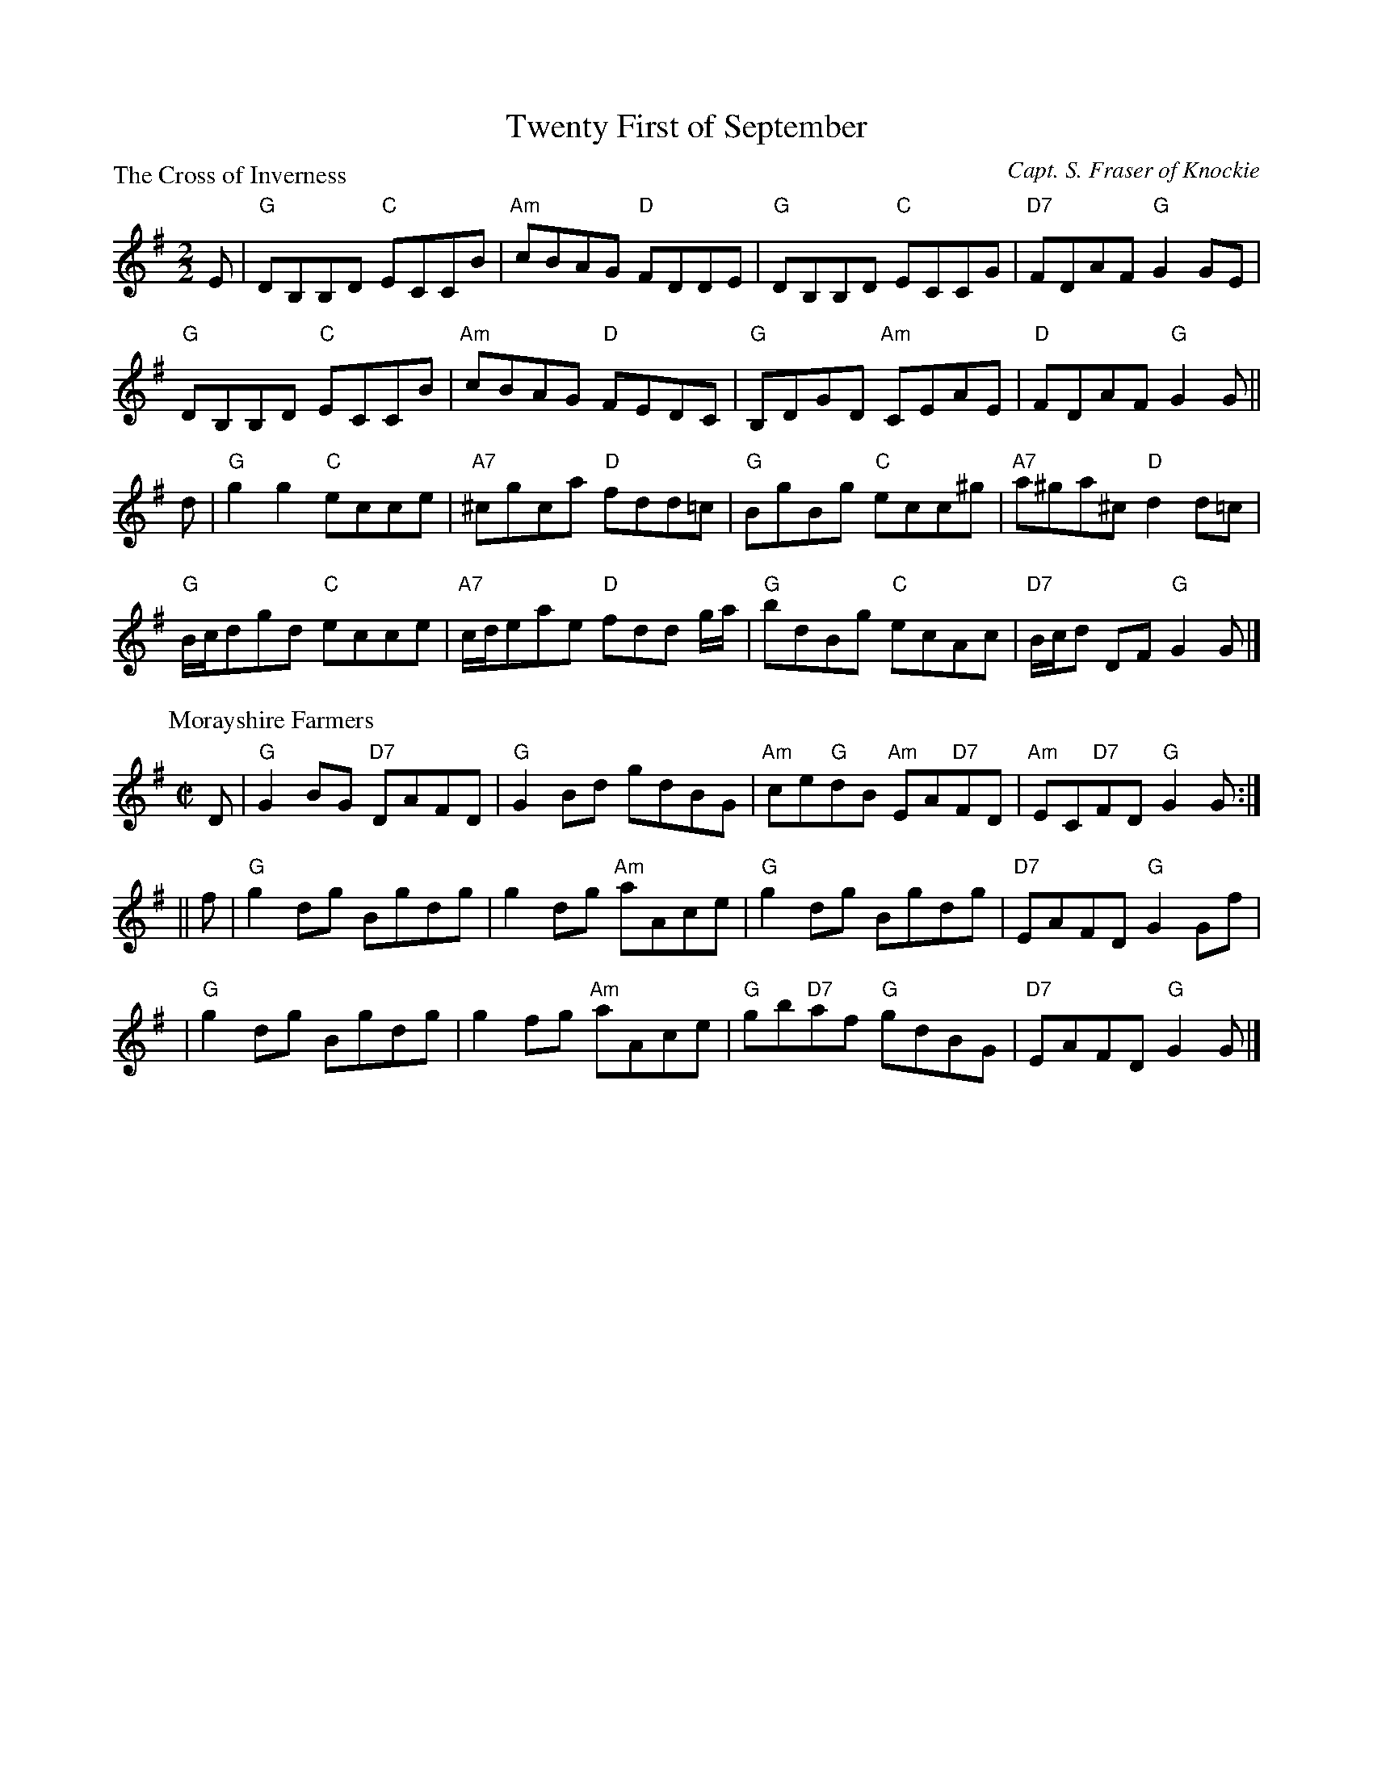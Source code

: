 X:1711
T:Twenty First of September
%
P:The Cross of Inverness
C:Capt. S. Fraser of Knockie
R:Reel (8x40) ABABB
B:RSCDS 17-11
Z:Anselm Lingnau <anselm@strathspey.org>
M:2/2
L:1/8
K:G
E|"G"DB,B,D "C"ECCB|"Am"cBAG "D"FDDE|"G"DB,B,D "C"ECCG|"D7"FDAF "G"G2 GE|
  "G"DB,B,D "C"ECCB|"Am"cBAG "D"FEDC|"G"B,DGD "Am"CEAE|"D"FDAF "G"G2 G||
d|"G"g2 g2 "C"ecce|"A7"^cgca "D"fdd=c|"G"BgBg "C"ecc^g|"A7"a^ga^c "D"d2 d=c|
  "G"B/c/dgd "C"ecce|"A7"c/d/eae "D"fdd g/a/|\
  "G"bdBg "C"ecAc|"D7"B/c/d DF "G"G2 G|]
%
P: Morayshire Farmers
C: Marshall
R: reel
B: RSCDS 17-11(II)
Z: 1997 by John Chambers <jc:trillian.mit.edu>
M: C|
L: 1/8
K: G
D \
| "G"G2BG "D7"DAFD | "G"G2Bd gdBG | "Am"ce"G"dB "Am"EA"D7"FD | "Am"EC"D7"FD "G"G2G :|
|| f \
| "G"g2dg Bgdg | g2dg "Am"aAce | "G"g2dg Bgdg | "D7"EAFD "G"G2Gf |
| "G"g2dg Bgdg | g2fg "Am"aAce | "G"gb"D7"af "G"gdBG | "D7"EAFD "G"G2G |]
